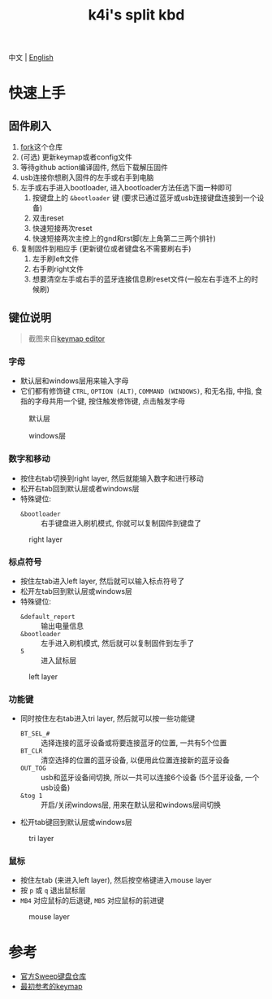 #+Title: k4i's split kbd

中文 | [[./README.org][English]]

* 快速上手

** 固件刷入

1. [[https://github.com/sky-bro/zmk-config/fork][fork]]这个仓库
2. (可选) 更新keymap或者config文件
3. 等待github action编译固件, 然后下载解压固件
4. usb连接你想刷入固件的左手或右手到电脑
5. 左手或右手进入bootloader, 进入bootloader方法任选下面一种即可
   1) 按键盘上的 =&bootloader= 键 (要求已通过蓝牙或usb连接键盘连接到一个设备)
   2) 双击reset
   3) 快速短接两次reset
   4) 快速短接两次主控上的gnd和rst脚(左上角第二三两个排针)
6. 复制固件到相应手 (更新键位或者键盘名不需要刷右手)
   1) 左手刷left文件
   2) 右手刷right文件
   3) 想要清空左手或右手的蓝牙连接信息刷reset文件(一般左右手连不上的时候刷)

** 键位说明

#+begin_quote
截图来自[[https://nickcoutsos.github.io/keymap-editor/][keymap editor]]
#+end_quote

*** 字母

- 默认层和windows层用来输入字母
- 它们都有修饰键 =CTRL=, =OPTION (ALT)=, =COMMAND (WINDOWS)=, 和无名指, 中指, 食指的字母共用一个键, 按住触发修饰键, 点击触发字母

#+caption: 默认层
[[file:images/default-layer.png]]

#+caption: windows层
[[file:images/windows-layer.png]]

*** 数字和移动

- 按住右tab切换到right layer, 然后就能输入数字和进行移动
- 松开右tab回到默认层或者windows层
- 特殊键位:
  - =&bootloader= :: 右手键盘进入刷机模式, 你就可以复制固件到键盘了

#+caption: right layer
[[file:images/right-layer.png]]

*** 标点符号

- 按住左tab进入left layer, 然后就可以输入标点符号了
- 松开左tab回到默认层或windows层
- 特殊键位:
  - =&default_report= :: 输出电量信息
  - =&bootloader= :: 左手进入刷机模式, 然后就可以复制固件到左手了
  - =5= :: 进入鼠标层

#+caption: left layer
[[file:images/left-layer.png]]

*** 功能键

- 同时按住左右tab进入tri layer, 然后就可以按一些功能键
  - =BT_SEL_#= :: 选择连接的蓝牙设备或将要连接蓝牙的位置, 一共有5个位置
  - =BT_CLR= :: 清空选择的位置的蓝牙设备, 以便用此位置连接新的蓝牙设备
  - =OUT_TOG= :: usb和蓝牙设备间切换, 所以一共可以连接6个设备 (5个蓝牙设备, 一个usb设备)
  - =&tog 1= :: 开启/关闭windows层, 用来在默认层和windows层间切换
- 松开tab键回到默认层或windows层

#+caption: tri layer
[[file:images/tri-layer.png]]

*** 鼠标

- 按住左tab (来进入left layer), 然后按空格键进入mouse layer
- 按 =p= 或 =q= 退出鼠标层
- =MB4= 对应鼠标的后退键, =MB5= 对应鼠标的前进键

#+caption: mouse layer
[[file:images/mouse-layer.png]]

* 参考

- [[https://github.com/davidphilipbarr/Sweep][官方Sweep键盘仓库]]
- [[https://www.youtube.com/watch?v=VShLPvF693k][最初参考的keymap]]

